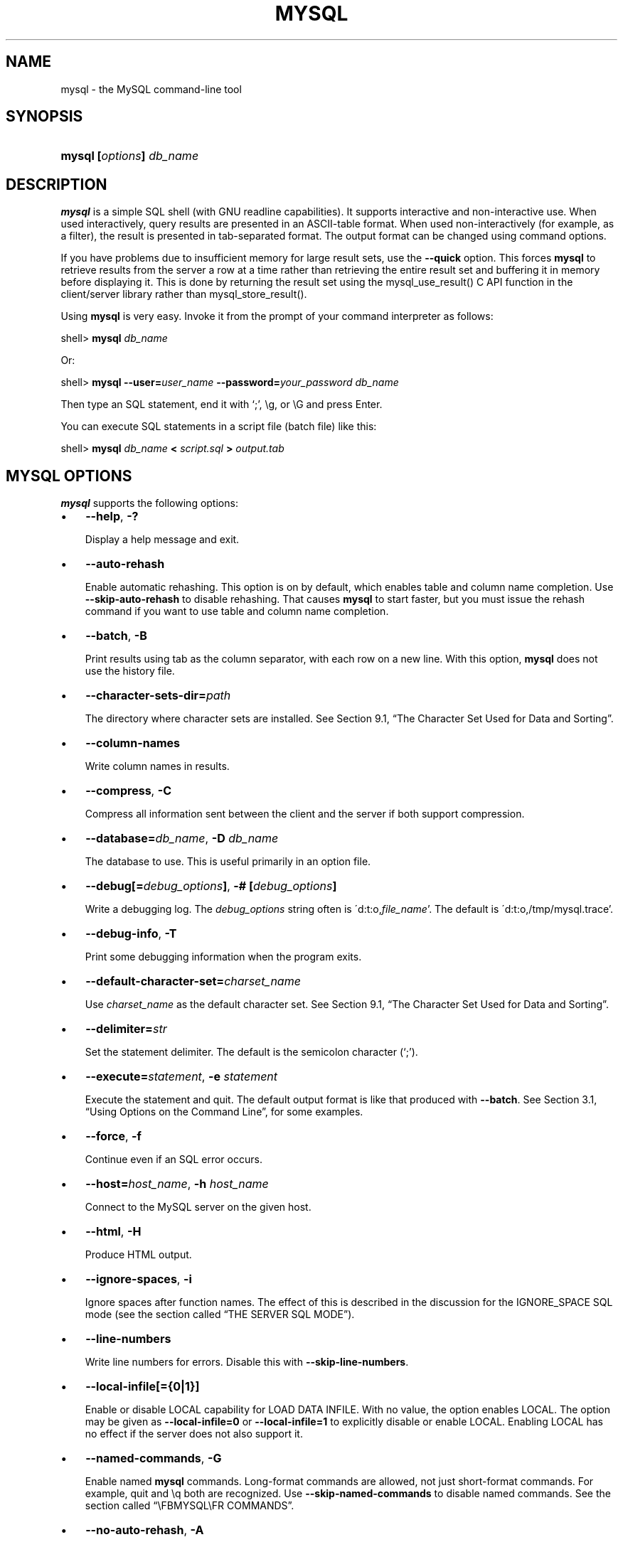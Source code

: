 .\" ** You probably do not want to edit this file directly **
.\" It was generated using the DocBook XSL Stylesheets (version 1.69.1).
.\" Instead of manually editing it, you probably should edit the DocBook XML
.\" source for it and then use the DocBook XSL Stylesheets to regenerate it.
.TH "\\FBMYSQL\\FR" "1" "08/24/2006" "MySQL 5.0" "MySQL Database System"
.\" disable hyphenation
.nh
.\" disable justification (adjust text to left margin only)
.ad l
.SH "NAME"
mysql \- the MySQL command\-line tool
.SH "SYNOPSIS"
.HP 24
\fBmysql [\fR\fB\fIoptions\fR\fR\fB] \fR\fB\fIdb_name\fR\fR
.SH "DESCRIPTION"
.PP
\fBmysql\fR
is a simple SQL shell (with GNU
readline
capabilities). It supports interactive and non\-interactive use. When used interactively, query results are presented in an ASCII\-table format. When used non\-interactively (for example, as a filter), the result is presented in tab\-separated format. The output format can be changed using command options.
.PP
If you have problems due to insufficient memory for large result sets, use the
\fB\-\-quick\fR
option. This forces
\fBmysql\fR
to retrieve results from the server a row at a time rather than retrieving the entire result set and buffering it in memory before displaying it. This is done by returning the result set using the
mysql_use_result()
C API function in the client/server library rather than
mysql_store_result().
.PP
Using
\fBmysql\fR
is very easy. Invoke it from the prompt of your command interpreter as follows:
.sp
.nf
shell> \fBmysql \fR\fB\fIdb_name\fR\fR
.fi
.PP
Or:
.sp
.nf
shell> \fBmysql \-\-user=\fR\fB\fIuser_name\fR\fR\fB \-\-password=\fR\fB\fIyour_password\fR\fR\fB \fR\fB\fIdb_name\fR\fR
.fi
.PP
Then type an SQL statement, end it with \(oq;\(cq,
\\g, or
\\G
and press Enter.
.PP
You can execute SQL statements in a script file (batch file) like this:
.sp
.nf
shell> \fBmysql \fR\fB\fIdb_name\fR\fR\fB < \fR\fB\fIscript.sql\fR\fR\fB > \fR\fB\fIoutput.tab\fR\fR
.fi
.SH "\\FBMYSQL\\FR OPTIONS"
.PP
\fBmysql\fR
supports the following options:
.TP 3
\(bu
\fB\-\-help\fR,
\fB\-?\fR
.sp
Display a help message and exit.
.TP
\(bu
\fB\-\-auto\-rehash\fR
.sp
Enable automatic rehashing. This option is on by default, which enables table and column name completion. Use
\fB\-\-skip\-auto\-rehash\fR
to disable rehashing. That causes
\fBmysql\fR
to start faster, but you must issue the
rehash
command if you want to use table and column name completion.
.TP
\(bu
\fB\-\-batch\fR,
\fB\-B\fR
.sp
Print results using tab as the column separator, with each row on a new line. With this option,
\fBmysql\fR
does not use the history file.
.TP
\(bu
\fB\-\-character\-sets\-dir=\fR\fB\fIpath\fR\fR
.sp
The directory where character sets are installed. See
Section\ 9.1, \(lqThe Character Set Used for Data and Sorting\(rq.
.TP
\(bu
\fB\-\-column\-names\fR
.sp
Write column names in results.
.TP
\(bu
\fB\-\-compress\fR,
\fB\-C\fR
.sp
Compress all information sent between the client and the server if both support compression.
.TP
\(bu
\fB\-\-database=\fR\fB\fIdb_name\fR\fR,
\fB\-D \fR\fB\fIdb_name\fR\fR
.sp
The database to use. This is useful primarily in an option file.
.TP
\(bu
\fB\-\-debug[=\fR\fB\fIdebug_options\fR\fR\fB]\fR,
\fB\-# [\fR\fB\fIdebug_options\fR\fR\fB]\fR
.sp
Write a debugging log. The
\fIdebug_options\fR
string often is
\'d:t:o,\fIfile_name\fR'. The default is
\'d:t:o,/tmp/mysql.trace'.
.TP
\(bu
\fB\-\-debug\-info\fR,
\fB\-T\fR
.sp
Print some debugging information when the program exits.
.TP
\(bu
\fB\-\-default\-character\-set=\fR\fB\fIcharset_name\fR\fR
.sp
Use
\fIcharset_name\fR
as the default character set. See
Section\ 9.1, \(lqThe Character Set Used for Data and Sorting\(rq.
.TP
\(bu
\fB\-\-delimiter=\fR\fB\fIstr\fR\fR
.sp
Set the statement delimiter. The default is the semicolon character (\(oq;\(cq).
.TP
\(bu
\fB\-\-execute=\fR\fB\fIstatement\fR\fR,
\fB\-e \fR\fB\fIstatement\fR\fR
.sp
Execute the statement and quit. The default output format is like that produced with
\fB\-\-batch\fR. See
Section\ 3.1, \(lqUsing Options on the Command Line\(rq, for some examples.
.TP
\(bu
\fB\-\-force\fR,
\fB\-f\fR
.sp
Continue even if an SQL error occurs.
.TP
\(bu
\fB\-\-host=\fR\fB\fIhost_name\fR\fR,
\fB\-h \fR\fB\fIhost_name\fR\fR
.sp
Connect to the MySQL server on the given host.
.TP
\(bu
\fB\-\-html\fR,
\fB\-H\fR
.sp
Produce HTML output.
.TP
\(bu
\fB\-\-ignore\-spaces\fR,
\fB\-i\fR
.sp
Ignore spaces after function names. The effect of this is described in the discussion for the
IGNORE_SPACE
SQL mode (see
the section called \(lqTHE SERVER SQL MODE\(rq).
.TP
\(bu
\fB\-\-line\-numbers\fR
.sp
Write line numbers for errors. Disable this with
\fB\-\-skip\-line\-numbers\fR.
.TP
\(bu
\fB\-\-local\-infile[={0|1}]\fR
.sp
Enable or disable
LOCAL
capability for
LOAD DATA INFILE. With no value, the option enables
LOCAL. The option may be given as
\fB\-\-local\-infile=0\fR
or
\fB\-\-local\-infile=1\fR
to explicitly disable or enable
LOCAL. Enabling
LOCAL
has no effect if the server does not also support it.
.TP
\(bu
\fB\-\-named\-commands\fR,
\fB\-G\fR
.sp
Enable named
\fBmysql\fR
commands. Long\-format commands are allowed, not just short\-format commands. For example,
quit
and
\\q
both are recognized. Use
\fB\-\-skip\-named\-commands\fR
to disable named commands. See
the section called \(lq\\FBMYSQL\\FR COMMANDS\(rq.
.TP
\(bu
\fB\-\-no\-auto\-rehash\fR,
\fB\-A\fR
.sp
Deprecated form of
\fB\-skip\-auto\-rehash\fR. See the description for
\fB\-\-auto\-rehash\fR.
.TP
\(bu
\fB\-\-no\-beep\fR,
\fB\-b\fR
.sp
Do not beep when errors occur.
.TP
\(bu
\fB\-\-no\-named\-commands\fR,
\fB\-g\fR
.sp
Disable named commands. Use the
\\*
form only, or use named commands only at the beginning of a line ending with a semicolon (\(oq;\(cq).
\fBmysql\fR
starts with this option
\fIenabled\fR
by default. However, even with this option, long\-format commands still work from the first line. See
the section called \(lq\\FBMYSQL\\FR COMMANDS\(rq.
.TP
\(bu
\fB\-\-no\-pager\fR
.sp
Deprecated form of
\fB\-\-skip\-pager\fR. See the
\fB\-\-pager\fR
option.
.TP
\(bu
\fB\-\-no\-tee\fR
.sp
Do not copy output to a file.
the section called \(lq\\FBMYSQL\\FR COMMANDS\(rq, discusses tee files further.
.TP
\(bu
\fB\-\-one\-database\fR,
\fB\-o\fR
.sp
Ignore statements except those for the default database named on the command line. This is useful for skipping updates to other databases in the binary log.
.TP
\(bu
\fB\-\-pager[=\fR\fB\fIcommand\fR\fR\fB]\fR
.sp
Use the given command for paging query output. If the command is omitted, the default pager is the value of your
PAGER
environment variable. Valid pagers are
\fBless\fR,
\fBmore\fR,
\fBcat [> filename]\fR, and so forth. This option works only on Unix. It does not work in batch mode. To disable paging, use
\fB\-\-skip\-pager\fR.
the section called \(lq\\FBMYSQL\\FR COMMANDS\(rq, discusses output paging further.
.TP
\(bu
\fB\-\-password[=\fR\fB\fIpassword\fR\fR\fB]\fR,
\fB\-p[\fR\fB\fIpassword\fR\fR\fB]\fR
.sp
The password to use when connecting to the server. If you use the short option form (\fB\-p\fR), you
\fIcannot\fR
have a space between the option and the password. If you omit the
\fIpassword\fR
value following the
\fB\-\-password\fR
or
\fB\-p\fR
option on the command line, you are prompted for one.
.sp
Specifying a password on the command line should be considered insecure. See
Section\ 7.6, \(lqKeeping Your Password Secure\(rq.
.TP
\(bu
\fB\-\-port=\fR\fB\fIport_num\fR\fR,
\fB\-P \fR\fB\fIport_num\fR\fR
.sp
The TCP/IP port number to use for the connection.
.TP
\(bu
\fB\-\-prompt=\fR\fB\fIformat_str\fR\fR
.sp
Set the prompt to the specified format. The default is
mysql>. The special sequences that the prompt can contain are described in
the section called \(lq\\FBMYSQL\\FR COMMANDS\(rq.
.TP
\(bu
\fB\-\-protocol={TCP|SOCKET|PIPE|MEMORY}\fR
.sp
The connection protocol to use.
.TP
\(bu
\fB\-\-quick\fR,
\fB\-q\fR
.sp
Do not cache each query result, print each row as it is received. This may slow down the server if the output is suspended. With this option,
\fBmysql\fR
does not use the history file.
.TP
\(bu
\fB\-\-raw\fR,
\fB\-r\fR
.sp
Write column values without escape conversion. Often used with the
\fB\-\-batch\fR
option.
.TP
\(bu
\fB\-\-reconnect\fR
.sp
If the connection to the server is lost, automatically try to reconnect. A single reconnect attempt is made each time the connection is lost. To suppress reconnection behavior, use
\fB\-\-skip\-reconnect\fR.
.TP
\(bu
\fB\-\-safe\-updates\fR,
\fB\-\-i\-am\-a\-dummy\fR,
\fB\-U\fR
.sp
Allow only those
UPDATE
and
DELETE
statements that specify which rows to modify by using key values. If you have set this option in an option file, you can override it by using
\fB\-\-safe\-updates\fR
on the command line. See
the section called \(lq\\FBMYSQL\\FR TIPS\(rq, for more information about this option.
.TP
\(bu
\fB\-\-secure\-auth\fR
.sp
Do not send passwords to the server in old (pre\-4.1.1) format. This prevents connections except for servers that use the newer password format.
.TP
\(bu
\fB\-\-show\-warnings\fR
.sp
Cause warnings to be shown after each statement if there are any. This option applies to interactive and batch mode. This option was added in MySQL 5.0.6.
.TP
\(bu
\fB\-\-sigint\-ignore\fR
.sp
Ignore
SIGINT
signals (typically the result of typing Control\-C).
.TP
\(bu
\fB\-\-silent\fR,
\fB\-s\fR
.sp
Silent mode. Produce less output. This option can be given multiple times to produce less and less output.
.TP
\(bu
\fB\-\-skip\-column\-names\fR,
\fB\-N\fR
.sp
Do not write column names in results.
.TP
\(bu
\fB\-\-skip\-line\-numbers\fR,
\fB\-L\fR
.sp
Do not write line numbers for errors. Useful when you want to compare result files that include error messages.
.TP
\(bu
\fB\-\-socket=\fR\fB\fIpath\fR\fR,
\fB\-S \fR\fB\fIpath\fR\fR
.sp
For connections to
localhost, the Unix socket file to use, or, on Windows, the name of the named pipe to use.
.TP
\(bu
\fB\-\-ssl*\fR
.sp
Options that begin with
\fB\-\-ssl\fR
specify whether to connect to the server via SSL and indicate where to find SSL keys and certificates. See
Section\ 7.7.3, \(lqSSL Command Options\(rq.
.TP
\(bu
\fB\-\-table\fR,
\fB\-t\fR
.sp
Display output in table format. This is the default for interactive use, but can be used to produce table output in batch mode.
.TP
\(bu
\fB\-\-tee=\fR\fB\fIfile_name\fR\fR
.sp
Append a copy of output to the given file. This option does not work in batch mode. in
the section called \(lq\\FBMYSQL\\FR COMMANDS\(rq, discusses tee files further.
.TP
\(bu
\fB\-\-unbuffered\fR,
\fB\-n\fR
.sp
Flush the buffer after each query.
.TP
\(bu
\fB\-\-user=\fR\fB\fIuser_name\fR\fR,
\fB\-u \fR\fB\fIuser_name\fR\fR
.sp
The MySQL username to use when connecting to the server.
.TP
\(bu
\fB\-\-verbose\fR,
\fB\-v\fR
.sp
Verbose mode. Produce more output about what the program does. This option can be given multiple times to produce more and more output. (For example,
\fB\-v \-v \-v\fR
produces table output format even in batch mode.)
.TP
\(bu
\fB\-\-version\fR,
\fB\-V\fR
.sp
Display version information and exit.
.TP
\(bu
\fB\-\-vertical\fR,
\fB\-E\fR
.sp
Print query output rows vertically (one line per column value). Without this option, you can specify vertical output for individual statements by terminating them with
\\G.
.TP
\(bu
\fB\-\-wait\fR,
\fB\-w\fR
.sp
If the connection cannot be established, wait and retry instead of aborting.
.TP
\(bu
\fB\-\-xml\fR,
\fB\-X\fR
.sp
Produce XML output.
.PP
You can also set the following variables by using
\fB\-\-\fR\fB\fIvar_name\fR\fR\fB=\fR\fB\fIvalue\fR\fR
syntax:
.TP 3
\(bu
connect_timeout
.sp
The number of seconds before connection timeout. (Default value is
0.)
.TP
\(bu
max_allowed_packet
.sp
The maximum packet length to send to or receive from the server. (Default value is 16MB.)
.TP
\(bu
max_join_size
.sp
The automatic limit for rows in a join when using
\fB\-\-safe\-updates\fR. (Default value is 1,000,000.)
.TP
\(bu
net_buffer_length
.sp
The buffer size for TCP/IP and socket communication. (Default value is 16KB.)
.TP
\(bu
select_limit
.sp
The automatic limit for
SELECT
statements when using
\fB\-\-safe\-updates\fR. (Default value is 1,000.)
.PP
It is also possible to set variables by using
\fB\-\-set\-variable=\fR\fB\fIvar_name\fR\fR\fB=\fR\fB\fIvalue\fR\fR
or
\fB\-O \fR\fB\fIvar_name\fR\fR\fB=\fR\fB\fIvalue\fR\fR
syntax.
\fIThis syntax is deprecated\fR.
.PP
On Unix, the
\fBmysql\fR
client writes a record of executed statements to a history file. By default, the history file is named
\fI.mysql_history\fR
and is created in your home directory. To specify a different file, set the value of the
MYSQL_HISTFILE
environment variable.
.PP
If you do not want to maintain a history file, first remove
\fI.mysql_history\fR
if it exists, and then use either of the following techniques:
.TP 3
\(bu
Set the
MYSQL_HISTFILE
variable to
\fI/dev/null\fR. To cause this setting to take effect each time you log in, put the setting in one of your shell's startup files.
.TP
\(bu
Create
\fI.mysql_history\fR
as a symbolic link to
\fI/dev/null\fR:
.sp
.nf
shell> \fBln \-s /dev/null $HOME/.mysql_history\fR
.fi
You need do this only once.
.SH "\\FBMYSQL\\FR COMMANDS"
.PP
\fBmysql\fR
sends each SQL statement that you issue to the server to be executed. There is also a set of commands that
\fBmysql\fR
itself interprets. For a list of these commands, type
help
or
\\h
at the
mysql>
prompt:
.sp
.nf
mysql> \fBhelp\fR
List of all MySQL commands:
Note that all text commands must be first on line and end with ';'
?         (\\?) Synonym for `help'.
clear     (\\c) Clear command.
connect   (\\r) Reconnect to the server. Optional arguments are db and host.
delimiter (\\d) Set statement delimiter. NOTE: Takes the rest of the line as
               new delimiter.
edit      (\\e) Edit command with $EDITOR.
ego       (\\G) Send command to mysql server, display result vertically.
exit      (\\q) Exit mysql. Same as quit.
go        (\\g) Send command to mysql server.
help      (\\h) Display this help.
nopager   (\\n) Disable pager, print to stdout.
notee     (\\t) Don't write into outfile.
pager     (\\P) Set PAGER [to_pager]. Print the query results via PAGER.
print     (\\p) Print current command.
prompt    (\\R) Change your mysql prompt.
quit      (\\q) Quit mysql.
rehash    (\\#) Rebuild completion hash.
source    (\\.) Execute an SQL script file. Takes a file name as an argument.
status    (\\s) Get status information from the server.
system    (\\!) Execute a system shell command.
tee       (\\T) Set outfile [to_outfile]. Append everything into given
               outfile.
use       (\\u) Use another database. Takes database name as argument.
charset   (\\C) Switch to another charset. Might be needed for processing binlog with multi\-byte charsets.
warnings  (\\W) Show warnings after every statement.
nowarning (\\w) Don't show warnings after every statement.
For server side help, type 'help contents'
.fi
.PP
Each command has both a long and short form. The long form is not case sensitive; the short form is. The long form can be followed by an optional semicolon terminator, but the short form should not.
.PP
If you provide an argument to the
help
command,
\fBmysql\fR
uses it as a search string to access server\-side help from the contents of the MySQL Reference Manual. For more information, see
the section called \(lq\\FBMYSQL\\FR SERVER\-SIDE HELP\(rq.
.PP
In the
delimiter
command, you should avoid the use of the backslash (\(oq\\\(cq) character because that is the escape character for MySQL.
.PP
The
\fBedit\fR,
\fBnopager\fR,
\fBpager\fR, and
\fBsystem\fR
commands work only in Unix.
.PP
The
status
command provides some information about the connection and the server you are using. If you are running in
\fB\-\-safe\-updates\fR
mode,
status
also prints the values for the
\fBmysql\fR
variables that affect your queries.
.PP
To log queries and their output, use the
\fBtee\fR
command. All the data displayed on the screen is appended into a given file. This can be very useful for debugging purposes also. You can enable this feature on the command line with the
\fB\-\-tee\fR
option, or interactively with the
\fBtee\fR
command. The
\fBtee\fR
file can be disabled interactively with the
\fBnotee\fR
command. Executing
\fBtee\fR
again re\-enables logging. Without a parameter, the previous file is used. Note that
\fBtee\fR
flushes query results to the file after each statement, just before
\fBmysql\fR
prints its next prompt.
.PP
By using the
\fB\-\-pager\fR
option, it is possible to browse or search query results in interactive mode with Unix programs such as
\fBless\fR,
\fBmore\fR, or any other similar program. If you specify no value for the option,
\fBmysql\fR
checks the value of the
PAGER
environment variable and sets the pager to that. Output paging can be enabled interactively with the
\fBpager\fR
command and disabled with
\fBnopager\fR. The command takes an optional argument; if given, the paging program is set to that. With no argument, the pager is set to the pager that was set on the command line, or
stdout
if no pager was specified.
.PP
Output paging works only in Unix because it uses the
popen()
function, which does not exist on Windows. For Windows, the
\fBtee\fR
option can be used instead to save query output, although this is not as convenient as
\fBpager\fR
for browsing output in some situations.
.PP
Here are a few tips about the
\fBpager\fR
command:
.TP 3
\(bu
You can use it to write to a file and the results go only to the file:
.sp
.nf
mysql> \fBpager cat > /tmp/log.txt\fR
.fi
You can also pass any options for the program that you want to use as your pager:
.sp
.nf
mysql> \fBpager less \-n \-i \-S\fR
.fi
.TP
\(bu
In the preceding example, note the
\fB\-S\fR
option. You may find it very useful for browsing wide query results. Sometimes a very wide result set is difficult to read on the screen. The
\fB\-S\fR
option to
\fBless\fR
can make the result set much more readable because you can scroll it horizontally using the left\-arrow and right\-arrow keys. You can also use
\fB\-S\fR
interactively within
\fBless\fR
to switch the horizontal\-browse mode on and off. For more information, read the
\fBless\fR
manual page:
.sp
.nf
shell> \fBman less\fR
.fi
.TP
\(bu
You can specify very complex pager commands for handling query output:
.sp
.nf
mysql> \fBpager cat | tee /dr1/tmp/res.txt \\\fR
          \fB| tee /dr2/tmp/res2.txt | less \-n \-i \-S\fR
.fi
In this example, the command would send query results to two files in two different directories on two different filesystems mounted on
\fI/dr1\fR
and
\fI/dr2\fR, yet still display the results onscreen via
\fBless\fR.
.PP
You can also combine the
\fBtee\fR
and
\fBpager\fR
functions. Have a
\fBtee\fR
file enabled and
\fBpager\fR
set to
\fBless\fR, and you are able to browse the results using the
\fBless\fR
program and still have everything appended into a file the same time. The difference between the Unix
\fBtee\fR
used with the
\fBpager\fR
command and the
\fBmysql\fR
built\-in
\fBtee\fR
command is that the built\-in
\fBtee\fR
works even if you do not have the Unix
\fBtee\fR
available. The built\-in
\fBtee\fR
also logs everything that is printed on the screen, whereas the Unix
\fBtee\fR
used with
\fBpager\fR
does not log quite that much. Additionally,
\fBtee\fR
file logging can be turned on and off interactively from within
\fBmysql\fR. This is useful when you want to log some queries to a file, but not others.
.PP
The default
mysql>
prompt can be reconfigured. The string for defining the prompt can contain the following special sequences:
\fBOption\fR\fBDescription\fR\\vThe server version\\dThe default database\\hThe server host\\pThe current TCP/IP port or socket file\\uYour username\\UYour full
                  \fIuser_name\fR@\fIhost_name\fR
                  account name\\\\A literal \(oq\\\(cq backslash character\\nA newline character\\tA tab character\\ A space (a space follows the backslash)\\_A space\\RThe current time, in 24\-hour military time (0\-23)\\rThe current time, standard 12\-hour time (1\-12)\\mMinutes of the current time\\yThe current year, two digits\\YThe current year, four digits\\DThe full current date\\sSeconds of the current time\\wThe current day of the week in three\-letter format (Mon, Tue, \&...)\\Pam/pm\\oThe current month in numeric format\\OThe current month in three\-letter format (Jan, Feb, \&...)\\cA counter that increments for each statement you issue\\lThe current delimiter. (New in 5.0.25)\\SSemicolon\\'Single quote\\"Double quote.PP
\(oq\\\(cq followed by any other letter just becomes that letter.
.PP
If you specify the
prompt
command with no argument,
\fBmysql\fR
resets the prompt to the default of
mysql>.
.PP
You can set the prompt in several ways:
.TP 3
\(bu
\fIUse an environment variable.\fR
You can set the
MYSQL_PS1
environment variable to a prompt string. For example:
.sp
.nf
shell> \fBexport MYSQL_PS1="(\\u@\\h) [\\d]> "\fR
.fi
.TP
\(bu
\fIUse a command\-line option.\fR
You can set the
\fB\-\-prompt\fR
option on the command line to
\fBmysql\fR. For example:
.sp
.nf
shell> \fBmysql \-\-prompt="(\\u@\\h) [\\d]> "\fR
(user@host) [database]>
.fi
.TP
\(bu
\fIUse an option file.\fR
You can set the
prompt
option in the
[mysql]
group of any MySQL option file, such as
\fI/etc/my.cnf\fR
or the
\fI.my.cnf\fR
file in your home directory. For example:
.sp
.nf
[mysql]
prompt=(\\\\u@\\\\h) [\\\\d]>\\\\_
.fi
In this example, note that the backslashes are doubled. If you set the prompt using the
prompt
option in an option file, it is advisable to double the backslashes when using the special prompt options. There is some overlap in the set of allowable prompt options and the set of special escape sequences that are recognized in option files. (These sequences are listed in
Section\ 3.2, \(lqUsing Option Files\(rq.) The overlap may cause you problems if you use single backslashes. For example,
\\s
is interpreted as a space rather than as the current seconds value. The following example shows how to define a prompt within an option file to include the current time in
HH:MM:SS>
format:
.sp
.nf
[mysql]
prompt="\\\\r:\\\\m:\\\\s> "
.fi
.TP
\(bu
\fISet the prompt interactively.\fR
You can change your prompt interactively by using the
prompt
(or
\\R) command. For example:
.sp
.nf
mysql> \fBprompt (\\u@\\h) [\\d]>\\_\fR
PROMPT set to '(\\u@\\h) [\\d]>\\_'
(\fIuser\fR@\fIhost\fR) [\fIdatabase\fR]>
(\fIuser\fR@\fIhost\fR) [\fIdatabase\fR]> prompt
Returning to default PROMPT of mysql>
mysql>
.fi
.SH "\\FBMYSQL\\FR SERVER\-SIDE HELP"
.sp
.nf
mysql> \fBhelp \fR\fB\fIsearch_string\fR\fR
.fi
.PP
If you provide an argument to the
help
command,
\fBmysql\fR
uses it as a search string to access server\-side help from the contents of the MySQL Reference Manual. The proper operation of this command requires that the help tables in the
mysql
database be initialized with help topic information (see
the section called \(lqMYSQL SERVER\-SIDE HELP SUPPORT\(rq).
.PP
If there is no match for the search string, the search fails:
.sp
.nf
mysql> \fBhelp me\fR
Nothing found
Please try to run 'help contents' for a list of all accessible topics
.fi
.PP
Use
\fBhelp contents\fR
to see a list of the help categories:
.sp
.nf
mysql> \fBhelp contents\fR
You asked for help about help category: "Contents"
For more information, type 'help <item>', where <item> is one of the
following categories:
   Account Management
   Administration
   Data Definition
   Data Manipulation
   Data Types
   Functions
   Functions and Modifiers for Use with GROUP BY
   Geographic Features
   Language Structure
   Storage Engines
   Stored Routines
   Table Maintenance
   Transactions
   Triggers
.fi
.PP
If the search string matches multiple items,
\fBmysql\fR
shows a list of matching topics:
.sp
.nf
mysql> \fBhelp logs\fR
Many help items for your request exist.
To make a more specific request, please type 'help <item>',
where <item> is one of the following topics:
   SHOW
   SHOW BINARY LOGS
   SHOW ENGINE
   SHOW LOGS
.fi
.PP
Use a topic as the search string to see the help entry for that topic:
.sp
.nf
mysql> \fBhelp show binary logs\fR
Name: 'SHOW BINARY LOGS'
Description:
Syntax:
SHOW BINARY LOGS
SHOW MASTER LOGS
Lists the binary log files on the server. This statement is used as
part of the procedure described in [purge\-master\-logs], that shows how
to determine which logs can be purged.
mysql> SHOW BINARY LOGS;
+\-\-\-\-\-\-\-\-\-\-\-\-\-\-\-+\-\-\-\-\-\-\-\-\-\-\-+
| Log_name      | File_size |
+\-\-\-\-\-\-\-\-\-\-\-\-\-\-\-+\-\-\-\-\-\-\-\-\-\-\-+
| binlog.000015 |    724935 |
| binlog.000016 |    733481 |
+\-\-\-\-\-\-\-\-\-\-\-\-\-\-\-+\-\-\-\-\-\-\-\-\-\-\-+
.fi
.SH "EXECUTING SQL STATEMENTS FROM A TEXT FILE"
.PP
The
\fBmysql\fR
client typically is used interactively, like this:
.sp
.nf
shell> \fBmysql \fR\fB\fIdb_name\fR\fR
.fi
.PP
However, it is also possible to put your SQL statements in a file and then tell
\fBmysql\fR
to read its input from that file. To do so, create a text file
\fItext_file\fR
that contains the statements you wish to execute. Then invoke
\fBmysql\fR
as shown here:
.sp
.nf
shell> \fBmysql \fR\fB\fIdb_name\fR\fR\fB < \fR\fB\fItext_file\fR\fR
.fi
.PP
If you place a
USE \fIdb_name\fR
statement as the first statement in the file, it is unnecessary to specify the database name on the command line:
.sp
.nf
shell> \fBmysql < text_file\fR
.fi
.PP
If you are already running
\fBmysql\fR, you can execute an SQL script file using the
source
or
\\.
command:
.sp
.nf
mysql> \fBsource \fR\fB\fIfile_name\fR\fR
mysql> \fB\\. \fR\fB\fIfile_name\fR\fR
.fi
.PP
Sometimes you may want your script to display progress information to the user. For this you can insert statements like this:
.sp
.nf
SELECT '<info_to_display>' AS ' ';
.fi
.PP
The statement shown outputs
<info_to_display>.
.PP
For more information about batch mode, see
Section\ 5, \(lqUsing \fBmysql\fR in Batch Mode\(rq.
.SH "\\FBMYSQL\\FR TIPS"
.PP
This section describes some techniques that can help you use
\fBmysql\fR
more effectively.
.SS "Displaying Query Results Vertically"
.PP
Some query results are much more readable when displayed vertically, instead of in the usual horizontal table format. Queries can be displayed vertically by terminating the query with \\G instead of a semicolon. For example, longer text values that include newlines often are much easier to read with vertical output:
.sp
.nf
mysql> \fBSELECT * FROM mails WHERE LENGTH(txt) < 300 LIMIT 300,1\\G\fR
*************************** 1. row ***************************
  msg_nro: 3068
     date: 2000\-03\-01 23:29:50
time_zone: +0200
mail_from: Monty
    reply: monty@no.spam.com
  mail_to: "Thimble Smith" <tim@no.spam.com>
      sbj: UTF\-8
      txt: >>>>> "Thimble" == Thimble Smith writes:
Thimble> Hi.  I think this is a good idea.  Is anyone familiar
Thimble> with UTF\-8 or Unicode? Otherwise, I'll put this on my
Thimble> TODO list and see what happens.
Yes, please do that.
Regards,
Monty
     file: inbox\-jani\-1
     hash: 190402944
1 row in set (0.09 sec)
.fi
.SS "Using the \-\-safe\-updates Option"
.PP
For beginners, a useful startup option is
\fB\-\-safe\-updates\fR
(or
\fB\-\-i\-am\-a\-dummy\fR, which has the same effect). It is helpful for cases when you might have issued a
DELETE FROM \fItbl_name\fR
statement but forgotten the
WHERE
clause. Normally, such a statement deletes all rows from the table. With
\fB\-\-safe\-updates\fR, you can delete rows only by specifying the key values that identify them. This helps prevent accidents.
.PP
When you use the
\fB\-\-safe\-updates\fR
option,
\fBmysql\fR
issues the following statement when it connects to the MySQL server:
.sp
.nf
SET SQL_SAFE_UPDATES=1,SQL_SELECT_LIMIT=1000, SQL_MAX_JOIN_SIZE=1000000;
.fi
.PP
See
Section\ 5.3, \(lqSET Syntax\(rq.
.PP
The
SET
statement has the following effects:
.TP 3
\(bu
You are not allowed to execute an
UPDATE
or
DELETE
statement unless you specify a key constraint in the
WHERE
clause or provide a
LIMIT
clause (or both). For example:
.sp
.nf
UPDATE \fItbl_name\fR SET \fInot_key_column\fR=\fIval\fR WHERE \fIkey_column\fR=\fIval\fR;
UPDATE \fItbl_name\fR SET \fInot_key_column\fR=\fIval\fR LIMIT 1;
.fi
.TP
\(bu
The server limits all large
SELECT
results to 1,000 rows unless the statement includes a
LIMIT
clause.
.TP
\(bu
The server aborts multiple\-table
SELECT
statements that probably need to examine more than 1,000,000 row combinations.
.PP
To specify limits different from 1,000 and 1,000,000, you can override the defaults by using the
\fB\-\-select_limit\fR
and
\fB\-\-max_join_size\fR
options:
.sp
.nf
shell> \fBmysql \-\-safe\-updates \-\-select_limit=500 \-\-max_join_size=10000\fR
.fi
.SS "Disabling mysql Auto\-Reconnect"
.PP
If the
\fBmysql\fR
client loses its connection to the server while sending a query, it immediately and automatically tries to reconnect once to the server and send the query again. However, even if
\fBmysql\fR
succeeds in reconnecting, your first connection has ended and all your previous session objects and settings are lost: temporary tables, the autocommit mode, and user\-defined and session variables. Also, any current transaction rolls back. This behavior may be dangerous for you, as in the following example where the server was shut down and restarted without you knowing it:
.sp
.nf
mysql> \fBSET @a=1;\fR
Query OK, 0 rows affected (0.05 sec)
mysql> \fBINSERT INTO t VALUES(@a);\fR
ERROR 2006: MySQL server has gone away
No connection. Trying to reconnect...
Connection id:    1
Current database: test
Query OK, 1 row affected (1.30 sec)
mysql> \fBSELECT * FROM t;\fR
+\-\-\-\-\-\-+
| a    |
+\-\-\-\-\-\-+
| NULL |
+\-\-\-\-\-\-+
1 row in set (0.05 sec)
.fi
.PP
The
@a
user variable has been lost with the connection, and after the reconnection it is undefined. If it is important to have
\fBmysql\fR
terminate with an error if the connection has been lost, you can start the
\fBmysql\fR
client with the
\fB\-\-skip\-reconnect\fR
option.
.SH "SEE ALSO"
msql2mysql(1),
myisam_ftdump(1),
myisamchk(1),
myisamlog(1),
myisampack(1),
mysql.server(1),
mysql_config(1),
mysql_explain_log(1),
mysql_fix_privilege_tables(1),
mysql_upgrade(1),
mysql_zap(1),
mysqlaccess(1),
mysqladmin(1),
mysqlbinlog(1),
mysqlcheck(1),
mysqld(1),
mysqld(8),
mysqld_multi(1),
mysqld_safe(1),
mysqldump(1),
mysqlhotcopy(1),
mysqlimport(1),
mysqlmanager(1),
mysqlmanager(8),
mysqlshow(1),
perror(1),
replace(1),
safe_mysqld(1)
.P
For more information, please refer to the MySQL Reference Manual,
which may already be installed locally and which is also available
online at http://dev.mysql.com/doc/.
.SH AUTHOR
MySQL AB (http://www.mysql.com/).
This software comes with no warranty.
